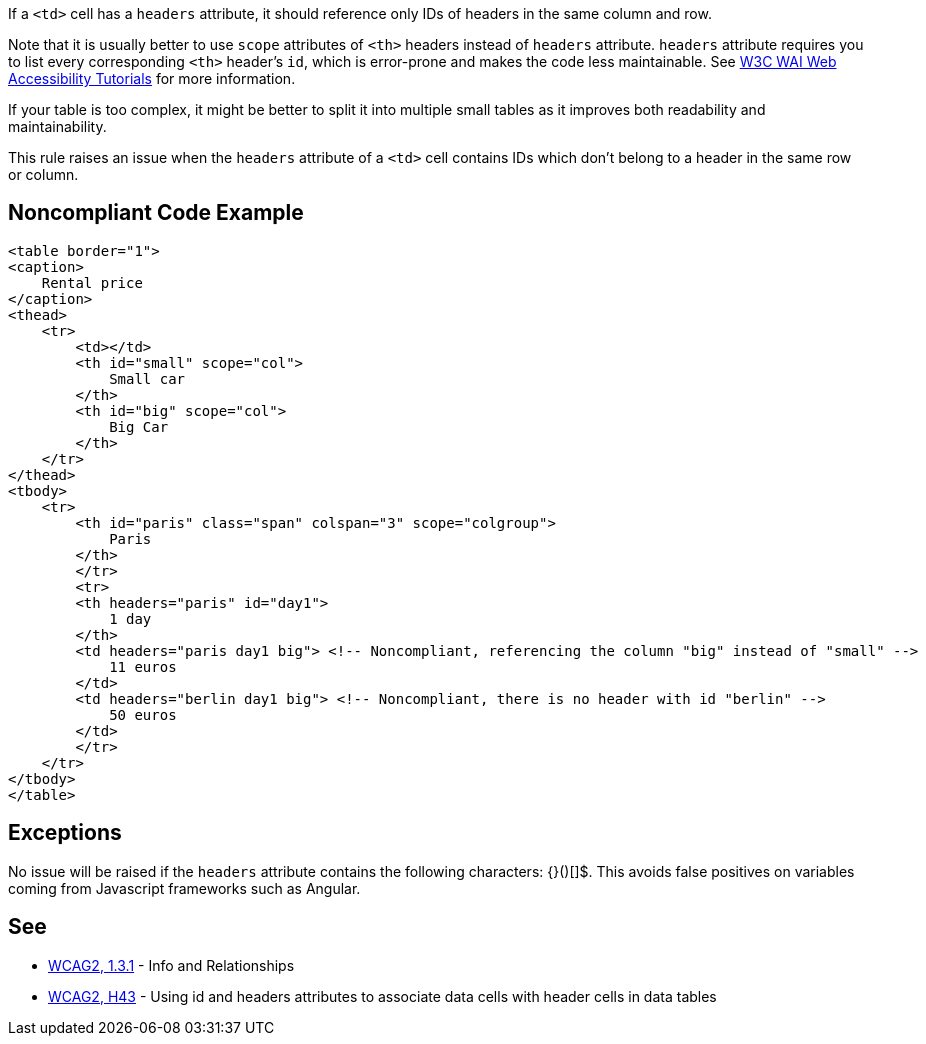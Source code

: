 If a ``++<td>++`` cell has a ``++headers++`` attribute, it should reference only IDs of headers in the same column and row.

Note that it is usually better to use ``++scope++`` attributes of ``++<th>++`` headers instead of ``++headers++`` attribute. ``++headers++`` attribute requires you to list every corresponding ``++<th>++`` header's ``++id++``, which is error-prone and makes the code less maintainable. See https://www.w3.org/WAI/tutorials/tables/tips/[W3C WAI Web Accessibility Tutorials] for more information.

If your table is too complex, it might be better to split it into multiple small tables as it improves both readability and maintainability.

This rule raises an issue when the ``++headers++`` attribute of a ``++<td>++`` cell contains IDs which don't belong to a header in the same row or column.


== Noncompliant Code Example

----
<table border="1">
<caption>
    Rental price
</caption>
<thead>
    <tr>
        <td></td>
        <th id="small" scope="col">
            Small car
        </th>
        <th id="big" scope="col">
            Big Car
        </th>
    </tr>
</thead>
<tbody>
    <tr>
        <th id="paris" class="span" colspan="3" scope="colgroup">
            Paris
        </th>
        </tr>
        <tr>
        <th headers="paris" id="day1">
            1 day
        </th>
        <td headers="paris day1 big"> <!-- Noncompliant, referencing the column "big" instead of "small" -->
            11 euros
        </td>
        <td headers="berlin day1 big"> <!-- Noncompliant, there is no header with id "berlin" -->
            50 euros
        </td>
        </tr>
    </tr>
</tbody>
</table>
----


== Exceptions

No issue will be raised if the ``++headers++`` attribute contains the following characters: {}()[]$. This avoids false positives on variables coming from Javascript frameworks such as Angular.


== See

* https://www.w3.org/WAI/WCAG21/quickref/?versions=2.0#qr-content-structure-separation-programmatic[WCAG2, 1.3.1] - Info and Relationships
* https://www.w3.org/TR/WCAG20-TECHS/html.html#H43[WCAG2, H43] - Using id and headers attributes to associate data cells with header cells in data tables

